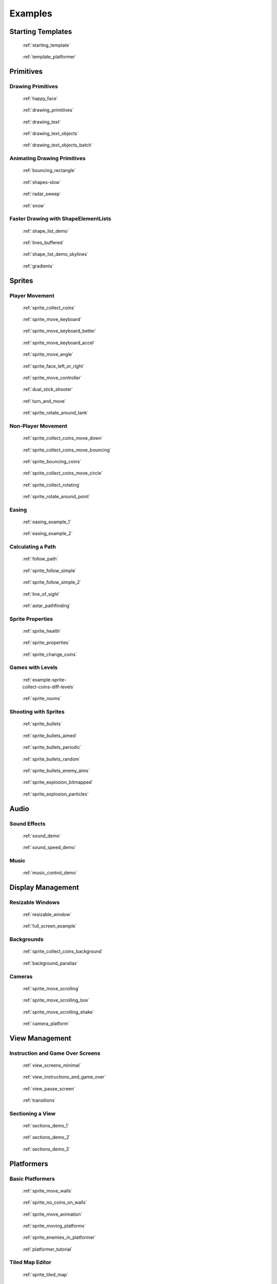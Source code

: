 .. _example-code:

Examples
========


Starting Templates
------------------

.. figure:: images/thumbs/starting_template.png
   :figwidth: 170px
   :target: starting_template.html

   :ref:`starting_template`

.. figure:: images/thumbs/template_platformer.png
   :figwidth: 170px
   :target: template_platformer.html

   :ref:`template_platformer`

Primitives
----------

Drawing Primitives
^^^^^^^^^^^^^^^^^^

.. figure:: images/thumbs/happy_face.png
   :figwidth: 170px
   :target: happy_face.html

   :ref:`happy_face`

.. figure:: images/thumbs/drawing_primitives.png
   :figwidth: 170px
   :target: drawing_primitives.html

   :ref:`drawing_primitives`

.. figure:: images/thumbs/drawing_text.png
   :figwidth: 170px
   :target: drawing_text.html

   :ref:`drawing_text`

.. figure:: images/thumbs/drawing_text_objects.png
   :figwidth: 170px
   :target: drawing_text_objects.html

   :ref:`drawing_text_objects`

.. figure:: images/thumbs/drawing_text_objects.png
   :figwidth: 170px
   :target: drawing_text_objects_batch.html

   :ref:`drawing_text_objects_batch`

Animating Drawing Primitives
^^^^^^^^^^^^^^^^^^^^^^^^^^^^

.. figure:: images/thumbs/bouncing_rectangle.png
   :figwidth: 170px
   :target: bouncing_rectangle.html

   :ref:`bouncing_rectangle`

.. figure:: images/thumbs/shapes.png
   :figwidth: 170px
   :target: shapes-slow.html

   :ref:`shapes-slow`

.. figure:: images/thumbs/radar_sweep.png
   :figwidth: 170px
   :target: radar_sweep.html

   :ref:`radar_sweep`

.. figure:: images/thumbs/snow.png
   :figwidth: 170px
   :target: snow.html

   :ref:`snow`

.. _shape-element-lists:

Faster Drawing with ShapeElementLists
^^^^^^^^^^^^^^^^^^^^^^^^^^^^^^^^^^^^^

.. figure:: images/thumbs/shape_list_demo.png
   :figwidth: 170px
   :target: shape_list_demo.html

   :ref:`shape_list_demo`

.. figure:: images/thumbs/lines_buffered.png
   :figwidth: 170px
   :target: lines_buffered.html

   :ref:`lines_buffered`

.. figure:: images/thumbs/shape_list_demo_skylines.png
   :figwidth: 170px
   :target: shape_list_demo_skylines.html

   :ref:`shape_list_demo_skylines`

.. figure:: images/thumbs/gradients.png
   :figwidth: 170px
   :target: gradients.html

   :ref:`gradients`


.. _sprite_examples:

Sprites
-------

.. _sprite_player_movement:

Player Movement
^^^^^^^^^^^^^^^

.. figure:: images/thumbs/sprite_collect_coins.png
   :figwidth: 170px
   :target: sprite_collect_coins.html

   :ref:`sprite_collect_coins`

.. figure:: images/thumbs/sprite_collect_coins.png
   :figwidth: 170px
   :target: sprite_move_keyboard.html

   :ref:`sprite_move_keyboard`

.. figure:: images/thumbs/sprite_collect_coins.png
   :figwidth: 170px
   :target: sprite_move_keyboard_better.html

   :ref:`sprite_move_keyboard_better`

.. figure:: images/thumbs/sprite_collect_coins.png
   :figwidth: 170px
   :target: sprite_move_keyboard_accel.html

   :ref:`sprite_move_keyboard_accel`

.. figure:: images/thumbs/sprite_move_angle.png
   :figwidth: 170px
   :target: sprite_move_angle.html

   :ref:`sprite_move_angle`

.. figure:: images/thumbs/sprite_face_left_or_right.png
   :figwidth: 170px
   :target: sprite_face_left_or_right.html

   :ref:`sprite_face_left_or_right`

.. figure:: images/thumbs/sprite_collect_coins.png
   :figwidth: 170px
   :target: sprite_move_controller.html

   :ref:`sprite_move_controller`

.. figure:: images/thumbs/dual_stick_shooter.png
   :figwidth: 170px
   :target: dual_stick_shooter.html

   :ref:`dual_stick_shooter`

.. figure:: images/thumbs/turn_and_move.png
   :figwidth: 170px
   :target: turn_and_move.html

   :ref:`turn_and_move`

.. figure:: images/thumbs/sprite_rotate_around_tank.png
   :figwidth: 170px
   :target: sprite_rotate_around_tank.html

   :ref:`sprite_rotate_around_tank`

Non-Player Movement
^^^^^^^^^^^^^^^^^^^

.. figure:: images/thumbs/sprite_collect_coins_move_down.png
   :figwidth: 170px
   :target: sprite_collect_coins_move_down.html

   :ref:`sprite_collect_coins_move_down`

.. figure:: images/thumbs/sprite_collect_coins_move_bouncing.png
   :figwidth: 170px
   :target: sprite_collect_coins_move_bouncing.html

   :ref:`sprite_collect_coins_move_bouncing`

.. figure:: images/thumbs/sprite_bouncing_coins.png
   :figwidth: 170px
   :target: sprite_bouncing_coins.html

   :ref:`sprite_bouncing_coins`

.. figure:: images/thumbs/sprite_collect_coins_move_circle.png
   :figwidth: 170px
   :target: sprite_collect_coins_move_circle.html

   :ref:`sprite_collect_coins_move_circle`

.. figure:: images/thumbs/sprite_collect_rotating.png
   :figwidth: 170px
   :target: sprite_collect_rotating.html

   :ref:`sprite_collect_rotating`

.. figure:: images/thumbs/sprite_rotate_around_point.png
   :figwidth: 170px
   :target: sprite_rotate_around_point.html

   :ref:`sprite_rotate_around_point`

Easing
^^^^^^

.. figure:: images/thumbs/easing_example_1.png
   :figwidth: 170px
   :target: easing_example_1.html

   :ref:`easing_example_1`

.. figure:: images/thumbs/easing_example_2.png
   :figwidth: 170px
   :target: easing_example_2.html

   :ref:`easing_example_2`

Calculating a Path
^^^^^^^^^^^^^^^^^^

.. figure:: images/thumbs/follow_path.png
   :figwidth: 170px
   :target: follow_path.html

   :ref:`follow_path`

.. figure:: images/thumbs/sprite_follow_simple.png
   :figwidth: 170px
   :target: sprite_follow_simple.html

   :ref:`sprite_follow_simple`

.. figure:: images/thumbs/sprite_follow_simple_2.png
   :figwidth: 170px
   :target: sprite_follow_simple_2.html

   :ref:`sprite_follow_simple_2`

.. figure:: images/thumbs/line_of_sight.png
   :figwidth: 170px
   :target: line_of_sight.html

   :ref:`line_of_sight`

.. figure:: images/thumbs/astar_pathfinding.png
   :figwidth: 170px
   :target: astar_pathfinding.html

   :ref:`astar_pathfinding`

Sprite Properties
^^^^^^^^^^^^^^^^^

.. figure:: images/thumbs/sprite_health.png
   :figwidth: 170px
   :target: sprite_health.html

   :ref:`sprite_health`

.. figure:: images/thumbs/sprite_properties.png
   :figwidth: 170px
   :target: sprite_properties.html

   :ref:`sprite_properties`

.. figure:: images/thumbs/sprite_change_coins.png
   :figwidth: 170px
   :target: sprite_change_coins.html

   :ref:`sprite_change_coins`

Games with Levels
^^^^^^^^^^^^^^^^^

.. figure:: images/thumbs/sprite_collect_coins_diff_levels.gif
   :figwidth: 170px
   :target: example-sprite-collect-coins-diff-levels.html

   :ref:`example-sprite-collect-coins-diff-levels`

.. figure:: images/thumbs/sprite_rooms.png
   :figwidth: 170px
   :target: sprite_rooms.html

   :ref:`sprite_rooms`

Shooting with Sprites
^^^^^^^^^^^^^^^^^^^^^

.. figure:: images/thumbs/sprite_bullets.png
   :figwidth: 170px
   :target: sprite_bullets.html

   :ref:`sprite_bullets`

.. figure:: images/thumbs/sprite_bullets_aimed.png
   :figwidth: 170px
   :target: sprite_bullets_aimed.html

   :ref:`sprite_bullets_aimed`

.. figure:: images/thumbs/sprite_bullets_periodic.png
   :figwidth: 170px
   :target: sprite_bullets_periodic.html

   :ref:`sprite_bullets_periodic`

.. figure:: images/thumbs/sprite_bullets_random.png
   :figwidth: 170px
   :target: sprite_bullets_random.html

   :ref:`sprite_bullets_random`

.. figure:: images/thumbs/sprite_bullets_enemy_aims.png
   :figwidth: 170px
   :target: sprite_bullets_enemy_aims.html

   :ref:`sprite_bullets_enemy_aims`

.. figure:: images/thumbs/sprite_explosion_bitmapped.png
   :figwidth: 170px
   :target: sprite_explosion_bitmapped.html

   :ref:`sprite_explosion_bitmapped`

.. figure:: images/thumbs/sprite_explosion_particles.png
   :figwidth: 170px
   :target: sprite_explosion_particles.html

   :ref:`sprite_explosion_particles`

Audio
-----

Sound Effects
^^^^^^^^^^^^^

.. figure:: images/thumbs/sound_demo.png
   :figwidth: 170px
   :target: sound_demo.html

   :ref:`sound_demo`

.. figure:: images/thumbs/sound_speed_demo.png
   :figwidth: 170px
   :target: sound_speed_demo.html

   :ref:`sound_speed_demo`

Music
^^^^^

.. figure:: images/thumbs/music_control_demo.png
   :figwidth: 170px
   :target: music_control_demo.html

   :ref:`music_control_demo`

Display Management
------------------

Resizable Windows
^^^^^^^^^^^^^^^^^

.. figure:: images/thumbs/resizable_window.png
   :figwidth: 170px
   :target: resizable_window.html

   :ref:`resizable_window`

.. figure:: images/thumbs/full_screen_example.png
   :figwidth: 170px
   :target: full_screen_example.html

   :ref:`full_screen_example`

Backgrounds
^^^^^^^^^^^

.. figure:: images/thumbs/sprite_collect_coins_background.png
   :figwidth: 170px
   :target: sprite_collect_coins_background.html

   :ref:`sprite_collect_coins_background`

.. figure:: images/thumbs/background_parallax.png
   :figwidth: 170px
   :target: background_parallax.html

   :ref:`background_parallax`

.. _camera_examples:

Cameras
^^^^^^^

.. figure:: images/thumbs/sprite_move_scrolling.png
   :figwidth: 170px
   :target: sprite_move_scrolling.html

   :ref:`sprite_move_scrolling`

.. figure:: images/thumbs/sprite_move_scrolling_box.png
   :figwidth: 170px
   :target: sprite_move_scrolling_box.html

   :ref:`sprite_move_scrolling_box`

.. figure:: images/thumbs/sprite_move_scrolling.png
   :figwidth: 170px
   :target: sprite_move_scrolling_shake.html

   :ref:`sprite_move_scrolling_shake`

.. figure:: images/thumbs/camera_platform.png
   :figwidth: 170px
   :target: camera_platform.html

   :ref:`camera_platform`


.. _view_examples:

View Management
---------------

Instruction and Game Over Screens
^^^^^^^^^^^^^^^^^^^^^^^^^^^^^^^^^

.. figure:: images/thumbs/view_screens_minimal.png
   :figwidth: 170px
   :target: view_screens_minimal.html

   :ref:`view_screens_minimal`

.. figure:: images/thumbs/view_instructions_and_game_over.png
   :figwidth: 170px
   :target: view_instructions_and_game_over.html

   :ref:`view_instructions_and_game_over`

.. figure:: images/thumbs/view_pause_screen.png
   :figwidth: 170px
   :target: view_pause_screen.html

   :ref:`view_pause_screen`

.. figure:: images/thumbs/view_screens_minimal.png
   :figwidth: 170px
   :target: transitions.html

   :ref:`transitions`

.. _section_examples:

Sectioning a View
^^^^^^^^^^^^^^^^^

.. figure:: images/thumbs/sections_demo_1.png
   :figwidth: 170px
   :target: sections_demo_1.html

   :ref:`sections_demo_1`

.. figure:: images/thumbs/sections_demo_2.png
   :figwidth: 170px
   :target: sections_demo_2.html

   :ref:`sections_demo_2`

.. figure:: images/thumbs/sections_demo_3.png
   :figwidth: 170px
   :target: sections_demo_3.html

   :ref:`sections_demo_3`

Platformers
-----------

Basic Platformers
^^^^^^^^^^^^^^^^^

.. figure:: images/thumbs/sprite_move_walls.png
   :figwidth: 170px
   :target: sprite_move_walls.html

   :ref:`sprite_move_walls`

.. figure:: images/thumbs/sprite_no_coins_on_walls.png
   :figwidth: 170px
   :target: sprite_no_coins_on_walls.html

   :ref:`sprite_no_coins_on_walls`

.. figure:: images/thumbs/sprite_move_animation.gif
   :figwidth: 170px
   :target: sprite_move_animation.html

   :ref:`sprite_move_animation`

.. figure:: images/thumbs/sprite_moving_platforms.png
   :figwidth: 170px
   :target: sprite_moving_platforms.html

   :ref:`sprite_moving_platforms`

.. figure:: images/thumbs/sprite_enemies_in_platformer.png
   :figwidth: 170px
   :target: sprite_enemies_in_platformer.html

   :ref:`sprite_enemies_in_platformer`

.. figure:: images/thumbs/11_animate_character.png
   :figwidth: 170px
   :target: platformer_tutorial.html

   :ref:`platformer_tutorial`

Tiled Map Editor
^^^^^^^^^^^^^^^^

.. figure:: images/thumbs/sprite_tiled_map.png
   :figwidth: 170px
   :target: sprite_tiled_map.html

   :ref:`sprite_tiled_map`

.. figure:: images/thumbs/sprite_tiled_map_with_levels.png
   :figwidth: 170px
   :target: sprite_tiled_map_with_levels.html

   :ref:`sprite_tiled_map_with_levels`

Procedural Generation
^^^^^^^^^^^^^^^^^^^^^

.. figure:: images/thumbs/maze_recursive.png
   :figwidth: 170px
   :target: maze_recursive.html

   :ref:`maze_recursive`

.. figure:: images/thumbs/maze_depth_first.png
   :figwidth: 170px
   :target: maze_depth_first.html

   :ref:`maze_depth_first`

.. figure:: images/thumbs/procedural_caves_cellular.png
   :figwidth: 170px
   :target: procedural_caves_cellular.html

   :ref:`procedural_caves_cellular`

.. figure:: images/thumbs/procedural_caves_bsp.png
   :figwidth: 170px
   :target: procedural_caves_bsp.html

   :ref:`procedural_caves_bsp`


..  _gui_examples_overview:

Graphical User Interface
------------------------


.. figure:: images/thumbs/gui_0_basic_setup.png
   :figwidth: 170px
   :target: gui_0_basic_setup.html

   :ref:`gui_0_basic_setup`

.. figure:: images/thumbs/gui_1_layouts.png
   :figwidth: 170px
   :target: gui_1_layouts.html

   :ref:`gui_1_layouts`

.. figure:: images/thumbs/gui_2_widgets.png
    :figwidth: 170px
    :target: gui_2_widgets.html

    :ref:`gui_2_widgets`

.. figure:: images/thumbs/gui_3_buttons.png
   :figwidth: 170px
   :target: gui_3_buttons.html

   :ref:`gui_3_buttons`

.. figure:: images/thumbs/gui_4_with_camera.png
   :figwidth: 170px
   :target: gui_4_with_camera.html

   :ref:`gui_4_with_camera`

.. figure:: images/thumbs/gui_5_uicolor_picker.png
   :figwidth: 170px
   :target: gui_5_uicolor_picker.html

   :ref:`gui_5_uicolor_picker`

.. figure:: images/thumbs/gui_6_size_hints.png
   :figwidth: 170px
   :target: gui_6_size_hints.html

   :ref:`gui_6_size_hints`

.. note::

    Not all existing examples made it into this section. You can find more under `Arcade GUI Examples <https://github.com/pythonarcade/arcade/tree/development/arcade/examples/gui>`_

Experimental Widgets
^^^^^^^^^^^^^^^^^^^^

.. figure:: images/thumbs/gui_exp_hidden_password.png
   :figwidth: 170px
   :target: gui_exp_hidden_password.html

   :ref:`gui_exp_hidden_password`


.. note::

    Experimental widgets are not yet part of the official release.
    They are subject to change and may not be fully functional.

    Feedback is very welcome, please let us know what you think about them.



Grid-Based Games
----------------

.. figure:: images/thumbs/array_backed_grid.png
   :figwidth: 170px
   :target: array_backed_grid.html

   :ref:`array_backed_grid`

.. figure:: images/thumbs/array_backed_grid.png
   :figwidth: 170px
   :target: array_backed_grid_buffered.html

   :ref:`array_backed_grid_buffered`

.. figure:: images/thumbs/array_backed_grid.png
   :figwidth: 170px
   :target: array_backed_grid_sprites_1.html

   :ref:`array_backed_grid_sprites_1`

.. figure:: images/thumbs/array_backed_grid.png
   :figwidth: 170px
   :target: array_backed_grid_sprites_2.html

   :ref:`array_backed_grid_sprites_2`

.. figure:: images/thumbs/tetris.png
   :figwidth: 170px
   :target: tetris.html

   :ref:`tetris`

.. figure:: images/thumbs/conway_alpha.png
   :figwidth: 170px
   :target: conway_alpha.html

   :ref:`conway_alpha`

Advanced
--------

.. _example-code-pymunk:

Using PyMunk for Physics
^^^^^^^^^^^^^^^^^^^^^^^^

.. figure:: images/thumbs/pymunk_box_stacks.png
   :figwidth: 170px
   :target: pymunk_box_stacks.html

   :ref:`pymunk_box_stacks`

.. figure:: images/thumbs/pymunk_pegboard.png
   :figwidth: 170px
   :target: pymunk_pegboard.html

   :ref:`pymunk_pegboard`

.. figure:: images/thumbs/pymunk_demo_top_down.png
   :figwidth: 170px
   :target: pymunk_demo_top_down.html

   :ref:`pymunk_demo_top_down`

.. figure:: images/thumbs/pymunk_joint_builder.png
   :figwidth: 170px
   :target: pymunk_joint_builder.html

   :ref:`pymunk_joint_builder`

.. figure:: images/thumbs/pymunk_platformer.png
   :figwidth: 170px
   :target: pymunk_platformer_tutorial.html

   :ref:`pymunk_platformer_tutorial`

Frame Buffers
^^^^^^^^^^^^^

.. figure:: images/thumbs/minimap.png
   :figwidth: 170px
   :target: minimap.html

   :ref:`minimap`

.. figure:: images/thumbs/light_demo.png
   :figwidth: 170px
   :target: light_demo.html

   :ref:`light_demo`

.. figure:: images/thumbs/transform_feedback.png
   :figwidth: 170px
   :target: transform_feedback.html

   :ref:`transform_feedback`

.. figure:: images/thumbs/game_of_life_fbo.png
   :figwidth: 170px
   :target: game_of_life_fbo.html

   :ref:`game_of_life_fbo`

.. figure:: images/thumbs/perspective.png
   :figwidth: 170px
   :target: perspective.html

   :ref:`perspective`

.. _opengl:

OpenGL
^^^^^^

.. figure:: images/thumbs/normal_mapping.png
   :figwidth: 170px
   :target: normal_mapping.html

   :ref:`normal_mapping`

.. figure:: images/thumbs/spritelist_interaction_visualize_dist_los.png
   :figwidth: 170px
   :target: spritelist_interaction_visualize_dist_los.html

   :ref:`spritelist_interaction_visualize_dist_los`

.. _concept_games:

Concept Games
-------------

.. figure:: images/thumbs/asteroid_smasher.png
   :figwidth: 170px
   :target: asteroid_smasher.html

   :ref:`asteroid_smasher`

.. figure:: https://raw.githubusercontent.com/pythonarcade/asteroids/main/screenshot.png
   :figwidth: 170px
   :target: https://github.com/pythonarcade/asteroids

   `Asteroids with Shaders <https://github.com/pythonarcade/asteroids>`_

.. figure:: images/thumbs/slime_invaders.png
   :figwidth: 170px
   :target: slime_invaders.html

   :ref:`slime_invaders`

.. figure:: images/thumbs/community-rpg.png
   :figwidth: 170px
   :target: https://github.com/pythonarcade/community-rpg

   `Community RPG <https://github.com/pythonarcade/community-rpg>`_

.. figure:: images/thumbs/2048.png
   :figwidth: 170px
   :target: https://github.com/pvcraven/2048

   `2048 <https://github.com/pvcraven/2048>`_

.. figure:: images/thumbs/rogue_like.png
   :figwidth: 170px
   :target: https://github.com/pythonarcade/roguelike

   `Rogue-Like <https://github.com/pythonarcade/roguelike>`_

Odds and Ends
-------------

.. figure:: images/thumbs/timer.png
   :figwidth: 170px
   :target: timer.html

   :ref:`timer`

.. figure:: images/thumbs/performance_statistics.png
   :figwidth: 170px
   :target: performance_statistics_example.html

   :ref:`performance_statistics_example`

.. figure:: images/thumbs/text_loc_example_translated.png
   :figwidth: 170px
   :target: text_loc_example.html

   :ref:`text_loc_example`

Particle System
^^^^^^^^^^^^^^^

.. figure:: images/thumbs/particle_fireworks.png
   :figwidth: 170px
   :target: particle_fireworks.html

   :ref:`particle_fireworks`

.. figure:: images/thumbs/particle_systems.png
   :figwidth: 170px
   :target: particle_systems.html

   :ref:`particle_systems`

Tutorials
---------

.. figure:: /tutorials/platform_tutorial/intro_screen.png
   :figwidth: 170px
   :target: /tutorials/platform_tutorial/index.html

   :ref:`platformer_tutorial`

.. figure:: images/thumbs/solitaire_11.png
   :figwidth: 170px
   :target: /tutorials/card_game/index.html

   :ref:`solitaire_tutorial`

.. figure:: images/thumbs/crt_filter.png
   :figwidth: 170px
   :target: /tutorials/crt_filter/index.html

   :ref:`crt_filter`

.. figure:: images/thumbs/raycasting_tutorial.png
   :figwidth: 170px
   :target: /tutorials/raycasting/index.html

   :ref:`raycasting_tutorial`

.. figure:: images/thumbs/pymunk_platformer_tutorial.png
   :figwidth: 170px
   :target: /tutorials/pymunk_platformer/index.html

   :ref:`pymunk_platformer_tutorial`

.. figure:: images/thumbs/shader_toy_tutorial.png
   :figwidth: 170px
   :target: /tutorials/shader_toy_glow/index.html

   :ref:`shader_toy_tutorial_glow`

Stress Tests
------------

.. figure:: images/thumbs/stress_test_draw_moving.png
   :figwidth: 170px
   :target: stress_test_draw_moving.html

   :ref:`stress_test_draw_moving`

.. figure:: images/thumbs/stress_test_collision.png
   :figwidth: 170px
   :target: stress_test_collision.html

   :ref:`stress_test_collision`


